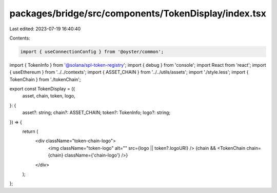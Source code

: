 packages/bridge/src/components/TokenDisplay/index.tsx
=====================================================

Last edited: 2023-07-19 16:40:40

Contents:

.. code-block:: tsx

    import { useConnectionConfig } from '@oyster/common';
import { TokenInfo } from '@solana/spl-token-registry';
import { debug } from 'console';
import React from 'react';
import { useEthereum } from '../../contexts';
import { ASSET_CHAIN } from '../../utils/assets';
import './style.less';
import { TokenChain } from './tokenChain';

export const TokenDisplay = ({
  asset,
  chain,
  token,
  logo,
}: {
  asset?: string;
  chain?: ASSET_CHAIN;
  token?: TokenInfo;
  logo?: string;
}) => {
  return (
    <div className="token-chain-logo">
      <img className="token-logo" alt="" src={logo || token?.logoURI} />
      {chain && <TokenChain chain={chain} className={'chain-logo'} />}
    </div>
  );
};


